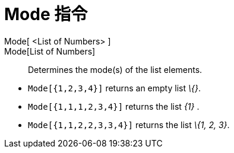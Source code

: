 = Mode 指令
:page-en: commands/Mode
ifdef::env-github[:imagesdir: /zh/modules/ROOT/assets/images]

Mode[ <List of Numbers> ]::
Mode[List of Numbers]::
  Determines the mode(s) of the list elements.

[EXAMPLE]
====


* `++Mode[{1,2,3,4}]++` returns an empty list _\{}_.
* `++Mode[{1,1,1,2,3,4}]++` returns the list _\{1}_ .
* `++Mode[{1,1,2,2,3,3,4}]++` returns the list _\{1, 2, 3}_.

====
